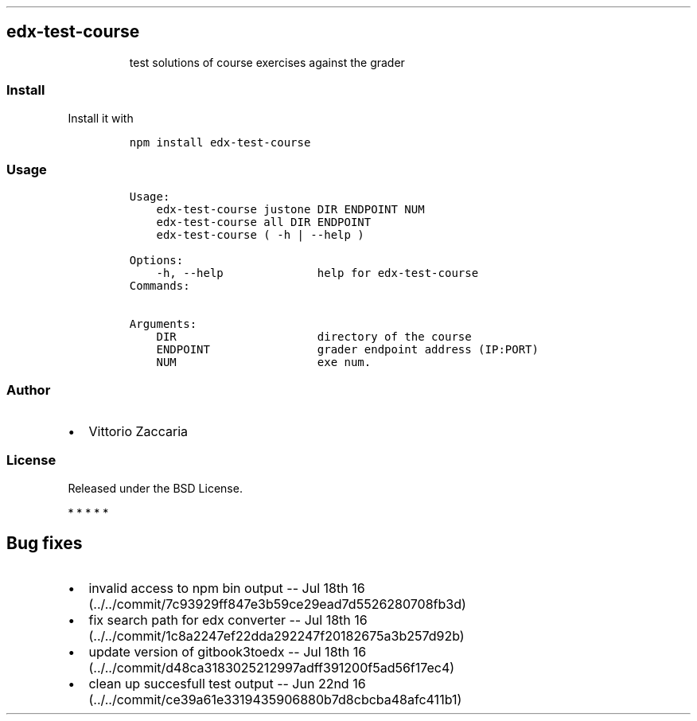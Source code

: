 .TH "" "" "" "" ""
.SH edx\-test\-course
.RS
.PP
test solutions of course exercises against the grader
.RE
.SS Install
.PP
Install it with
.IP
.nf
\f[C]
npm\ install\ edx\-test\-course
\f[]
.fi
.SS Usage
.IP
.nf
\f[C]
Usage:
\ \ \ \ edx\-test\-course\ justone\ DIR\ ENDPOINT\ NUM\ 
\ \ \ \ edx\-test\-course\ all\ DIR\ ENDPOINT\ 
\ \ \ \ edx\-test\-course\ (\ \-h\ |\ \-\-help\ )

Options:
\ \ \ \ \-h,\ \-\-help\ \ \ \ \ \ \ \ \ \ \ \ \ \ help\ for\ edx\-test\-course
\ \ \ \ 
Commands:

Arguments:
\ \ \ \ DIR\ \ \ \ \ \ \ \ \ \ \ \ \ \ \ \ \ \ \ \ \ directory\ of\ the\ course
\ \ \ \ ENDPOINT\ \ \ \ \ \ \ \ \ \ \ \ \ \ \ \ grader\ endpoint\ address\ (IP:PORT)
\ \ \ \ NUM\ \ \ \ \ \ \ \ \ \ \ \ \ \ \ \ \ \ \ \ \ exe\ num.
\f[]
.fi
.SS Author
.IP \[bu] 2
Vittorio Zaccaria
.SS License
.PP
Released under the BSD License.
.PP
   *   *   *   *   *
.SH Bug fixes
.IP \[bu] 2
invalid access to npm bin output \-\- Jul 18th
16 (../../commit/7c93929ff847e3b59ce29ead7d5526280708fb3d)
.IP \[bu] 2
fix search path for edx converter \-\- Jul 18th
16 (../../commit/1c8a2247ef22dda292247f20182675a3b257d92b)
.IP \[bu] 2
update version of gitbook3toedx \-\- Jul 18th
16 (../../commit/d48ca3183025212997adff391200f5ad56f17ec4)
.IP \[bu] 2
clean up succesfull test output \-\- Jun 22nd
16 (../../commit/ce39a61e3319435906880b7d8cbcba48afc411b1)
